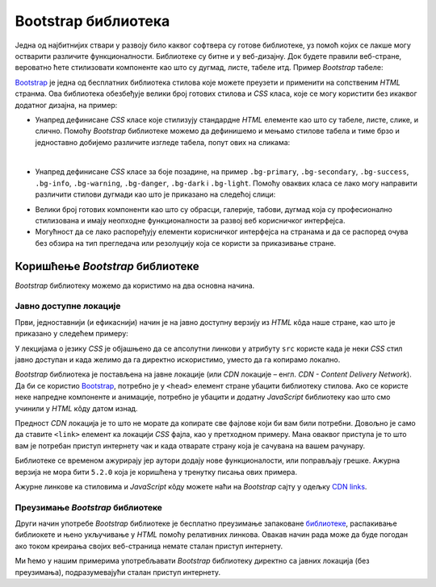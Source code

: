 Bootstrap библиотека
====================

Једна од најбитнијих ствари у развоју било каквог софтвера су готове библиотеке, уз помоћ којих се лакше могу остварити различите функционалности. Библиотеке су битне и у веб-дизајну. Док будете правили веб-стране, вероватно ћете стилизовати компоненте као што су дугмад, листе, табеле итд. Пример *Bootstrap* табеле:

.. image:: ../../_images/bootstrap/tabela_stil_0.png
    :width: 624px
    :align: center

`Bootstrap <https://getbootstrap.com/>`_ је једна од бесплатних библиотека стилова које можете преузети и применити на сопственим *HTML* странма. Ова библиотека обезбеђује велики број готових стилова и *CSS* класа, које се могу користити без икаквог додатног дизајна, на пример:

- Унапред дефинисане *CSS* класе које стилизују стандардне *HTML* елементе као што су табеле, листе, слике, и слично. Помоћу *Bootstrap* библиотеке можемо да дефинишемо и мењамо стилове табела и тиме брзо и једноставно добијемо различите изгледе табела, попут ових на сликама:

.. image:: ../../_images/bootstrap/tabela_stilovi.png
    :width: 600px
    :align: center

|

- Унапред дефинисане *CSS* класе за боје позадине, на пример ``.bg-primary``, ``.bg-secondary``, ``.bg-success``, ``.bg-info``, ``.bg-warning``, ``.bg-danger``, ``.bg-dark`` i ``.bg-light``. Помоћу оваквих класа се лако могу направити различити стилови дугмади као што је приказано на следећој слици:

.. image:: ../../_images/bootstrap/dugmad_stil.png
    :width: 624px
    :align: center

- Велики број готових компоненти као што су обрасци, галерије, табови, дугмад којa су професионално стилизованa и имају неопходне функционалности за развој веб корисничког интерфејса.
- Могућност да се лако распоређују елементи корисничког интерфејса на странама и да се распоред очува без обзира на тип прегледача или резолуцију која се користи за приказивање стране.

Коришћење *Bootstrap* библиотеке
--------------------------------

*Bootstrap* библиотеку можемо да користимо на два основна начина.

Јавно доступне локације
^^^^^^^^^^^^^^^^^^^^^^^

Први, једноставнији (и ефикаснији) начин је на јавно доступну верзију из *HTML* кôда наше стране, као што је приказано у следећем примеру:

.. activecode:: bootstrap_intro
    :language: html
    :nocodelens:

    <!DOCTYPE html>
    <html lang="en">
    <head>
      <title>Страна са укљученом Bootstrap библиотеком</title>
      <link href="https://cdn.jsdelivr.net/npm/bootstrap@5.2.0/dist/css/bootstrap.min.css" rel="stylesheet" crossorigin="anonymous">
    </head>
    <body>
    <div class="container-fluid">
      <p>Овде треба ставити садржај стране</p>
    </div>

    <script src="https://cdn.jsdelivr.net/npm/bootstrap@5.2.0/dist/js/bootstrap.bundle.min.js" crossorigin="anonymous"></script>

    </body>
    </html>

У лекцијама о језику *CSS* је објашњено да се апсолутни линкови у  атрибуту ``src`` користе када је неки *CSS* стил јавно доступан и када желимо да га директно искористимо, уместо да га копирамо локално.

*Bootstrap* библиотека је постављена на јавне локације (или *CDN* локације – енгл. *CDN - Content Delivery Network*). Да би се користио `Bootstrap <https://getbootstrap.com/>`_, потребно је у ``<head>`` елемент стране убацити библиотеку стилова. Ако се користе неке напредне компоненте и анимације, потребно је убацити и додатну *JavaScript* библиотеку као што смо учинили у *HTML* кôду датом изнад.

Предност *CDN* локација је то што не морате да копирате све фајлове који би вам били потребни. Довољно је само да ставите ``<link>`` елемент ка локацији *CSS* фајла, као у претходном примеру. Мана оваквог приступа је то што вам је потребан приступ интернету чак и када отварате страну која је сачувана на вашем рачунару.

Библиотеке се временом ажурирају јер аутори додају нове функционалости, или поправљају грешке. Ажурна верзија не мора бити ``5.2.0`` која је коришћена у тренутку писања ових примера.

Ажурне линкове ка стиловима и *JavaScript* кôду можете наћи на *Bootstrap* сајту у одељку `CDN links <https://getbootstrap.com/docs/5.2/getting-started/introduction/#cdn-links>`_.

.. infonote::

    *HTML* кôд који је дат изнад је добра полазна тачка за вежбање и испробавање разних могућности библиотеке `Bootstrap`. Сачувајте овај кôд  у локалном фајлу са екстензијом `.html` и користите по једну нову копију тог фајла при сваком започињању новог примера или нове веб стране. Такође, ако користите сајтове `jsbin <https://jsbin.com/hayekosoqi/edit?html,output>`_ или `jsFiddle <https://jsfiddle.net/9n3cjm8w/>`_, примере започињите копирањем овог кода у прозор на сајту.

Преузимање *Bootstrap* библиотеке
^^^^^^^^^^^^^^^^^^^^^^^^^^^^^^^^^

Други начин употребе *Bootstrap* библиотеке је бесплатно преузимање запаковане `библиотеке <https://getbootstrap.com/docs/5.2/getting-started/download/>`_, распакивање библиокете и њено укључивање у *HTML* помоћу релативних линкова. Овакав начин рада може да буде погодан ако током креирања својих веб-страница немате сталан приступ интернету.

Ми ћемо у нашим примерима употребљавати *Bootstrap* библиотеку директно са јавних локација (без преузимања), подразумевајући сталан приступ интернету.
